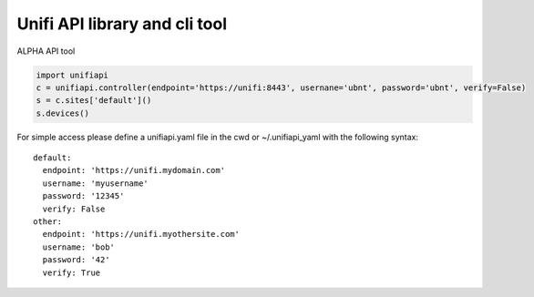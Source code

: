 Unifi API library and cli tool
================================

ALPHA API tool

.. code-block:: python

  import unifiapi
  c = unifiapi.controller(endpoint='https://unifi:8443', usernane='ubnt', password='ubnt', verify=False)
  s = c.sites['default']()
  s.devices()

For simple access please define a unifiapi.yaml file in the cwd or ~/.unifiapi_yaml with the following syntax::

  default:
    endpoint: 'https://unifi.mydomain.com'
    username: 'myusername'
    password: '12345'
    verify: False
  other:
    endpoint: 'https://unifi.myothersite.com'
    username: 'bob'
    password: '42'
    verify: True